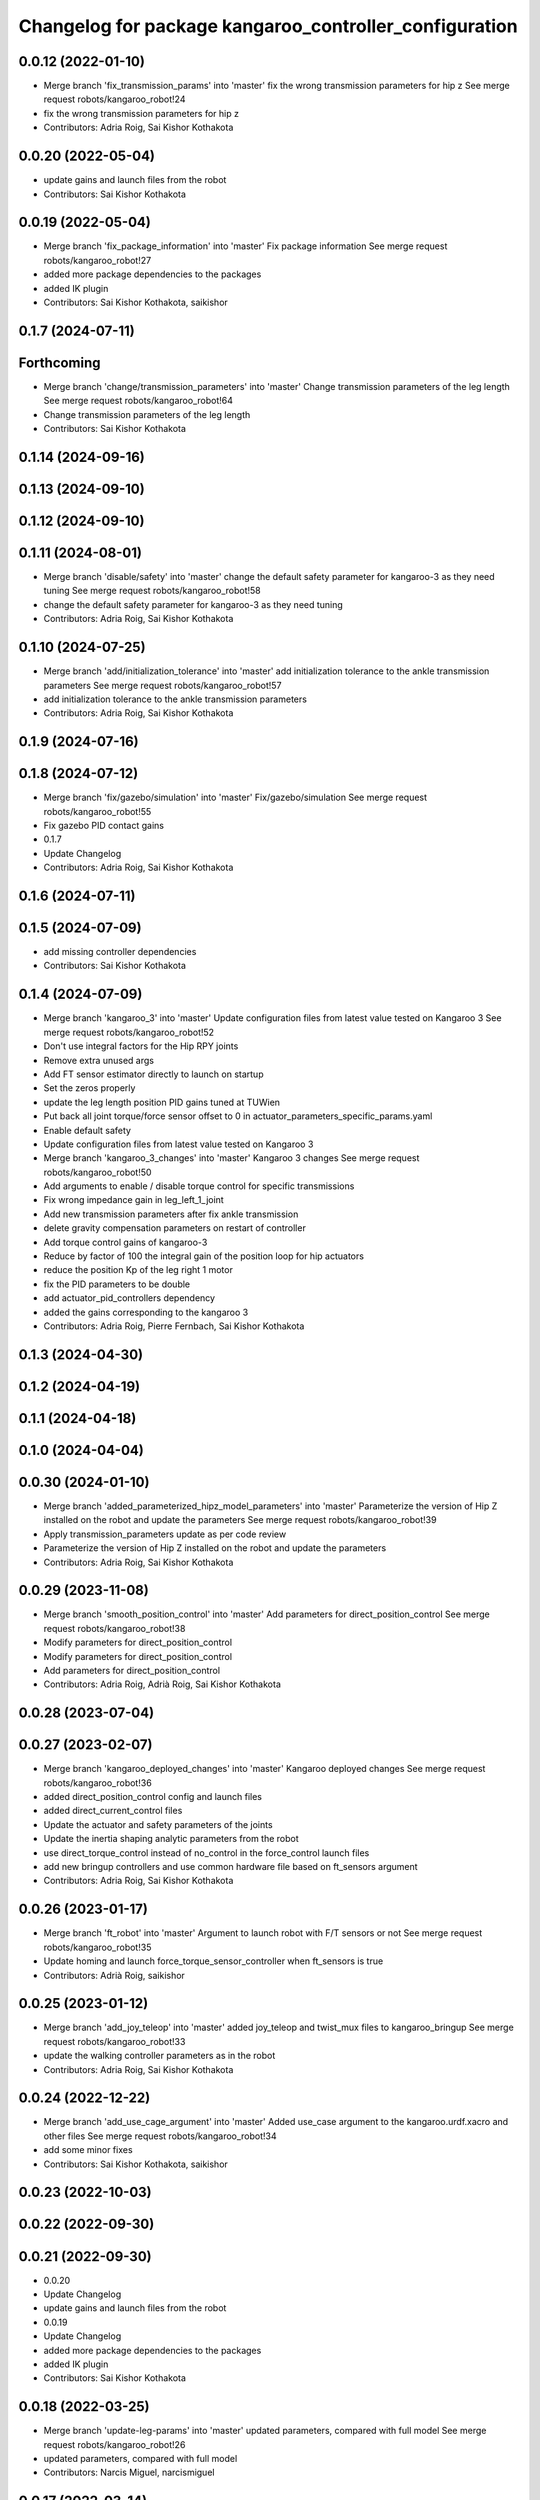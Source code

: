 ^^^^^^^^^^^^^^^^^^^^^^^^^^^^^^^^^^^^^^^^^^^^^^^^^^^^^^^
Changelog for package kangaroo_controller_configuration
^^^^^^^^^^^^^^^^^^^^^^^^^^^^^^^^^^^^^^^^^^^^^^^^^^^^^^^

0.0.12 (2022-01-10)
-------------------
* Merge branch 'fix_transmission_params' into 'master'
  fix the wrong transmission parameters for hip z
  See merge request robots/kangaroo_robot!24
* fix the wrong transmission parameters for hip z
* Contributors: Adria Roig, Sai Kishor Kothakota

0.0.20 (2022-05-04)
-------------------
* update gains and launch files from the robot
* Contributors: Sai Kishor Kothakota

0.0.19 (2022-05-04)
-------------------
* Merge branch 'fix_package_information' into 'master'
  Fix package information
  See merge request robots/kangaroo_robot!27
* added more package dependencies to the packages
* added IK plugin
* Contributors: Sai Kishor Kothakota, saikishor

0.1.7 (2024-07-11)
------------------

Forthcoming
-----------
* Merge branch 'change/transmission_parameters' into 'master'
  Change transmission parameters of the leg length
  See merge request robots/kangaroo_robot!64
* Change transmission parameters of the leg length
* Contributors: Sai Kishor Kothakota

0.1.14 (2024-09-16)
-------------------

0.1.13 (2024-09-10)
-------------------

0.1.12 (2024-09-10)
-------------------

0.1.11 (2024-08-01)
-------------------
* Merge branch 'disable/safety' into 'master'
  change the default safety parameter for kangaroo-3 as they need tuning
  See merge request robots/kangaroo_robot!58
* change the default safety parameter for kangaroo-3 as they need tuning
* Contributors: Adria Roig, Sai Kishor Kothakota

0.1.10 (2024-07-25)
-------------------
* Merge branch 'add/initialization_tolerance' into 'master'
  add initialization tolerance to the ankle transmission parameters
  See merge request robots/kangaroo_robot!57
* add initialization tolerance to the ankle transmission parameters
* Contributors: Adria Roig, Sai Kishor Kothakota

0.1.9 (2024-07-16)
------------------

0.1.8 (2024-07-12)
------------------
* Merge branch 'fix/gazebo/simulation' into 'master'
  Fix/gazebo/simulation
  See merge request robots/kangaroo_robot!55
* Fix gazebo PID contact gains
* 0.1.7
* Update Changelog
* Contributors: Adria Roig, Sai Kishor Kothakota

0.1.6 (2024-07-11)
------------------

0.1.5 (2024-07-09)
------------------
* add missing controller dependencies
* Contributors: Sai Kishor Kothakota

0.1.4 (2024-07-09)
------------------
* Merge branch 'kangaroo_3' into 'master'
  Update configuration files from latest value tested on Kangaroo 3
  See merge request robots/kangaroo_robot!52
* Don't use integral factors for the Hip RPY joints
* Remove extra unused args
* Add FT sensor estimator directly to launch on startup
* Set the zeros properly
* update the leg length position PID gains tuned at TUWien
* Put back all joint torque/force sensor offset to 0 in actuator_parameters_specific_params.yaml
* Enable default safety
* Update configuration files from latest value tested on Kangaroo 3
* Merge branch 'kangaroo_3_changes' into 'master'
  Kangaroo 3 changes
  See merge request robots/kangaroo_robot!50
* Add arguments to enable / disable torque control for specific transmissions
* Fix wrong impedance gain in leg_left_1_joint
* Add new transmission parameters after fix ankle transmission
* delete gravity compensation parameters on restart of controller
* Add torque control gains of kangaroo-3
* Reduce by factor of 100 the integral gain of the position loop for hip actuators
* reduce the position Kp of the leg right 1 motor
* fix the PID parameters to be double
* add actuator_pid_controllers dependency
* added the gains corresponding to the kangaroo 3
* Contributors: Adria Roig, Pierre Fernbach, Sai Kishor Kothakota

0.1.3 (2024-04-30)
------------------

0.1.2 (2024-04-19)
------------------

0.1.1 (2024-04-18)
------------------

0.1.0 (2024-04-04)
------------------

0.0.30 (2024-01-10)
-------------------
* Merge branch 'added_parameterized_hipz_model_parameters' into 'master'
  Parameterize the version of Hip Z installed on the robot and update the parameters
  See merge request robots/kangaroo_robot!39
* Apply transmission_parameters update as per code review
* Parameterize the version of Hip Z installed on the robot and update the parameters
* Contributors: Adria Roig, Sai Kishor Kothakota

0.0.29 (2023-11-08)
-------------------
* Merge branch 'smooth_position_control' into 'master'
  Add parameters for direct_position_control
  See merge request robots/kangaroo_robot!38
* Modify parameters for direct_position_control
* Modify parameters for direct_position_control
* Add parameters for direct_position_control
* Contributors: Adria Roig, Adrià Roig, Sai Kishor Kothakota

0.0.28 (2023-07-04)
-------------------

0.0.27 (2023-02-07)
-------------------
* Merge branch 'kangaroo_deployed_changes' into 'master'
  Kangaroo deployed changes
  See merge request robots/kangaroo_robot!36
* added direct_position_control config and launch files
* added direct_current_control files
* Update the actuator and safety parameters of the joints
* Update the inertia shaping analytic parameters from the robot
* use direct_torque_control instead of no_control in the force_control launch files
* add new bringup controllers and use common hardware file based on ft_sensors argument
* Contributors: Adria Roig, Sai Kishor Kothakota

0.0.26 (2023-01-17)
-------------------
* Merge branch 'ft_robot' into 'master'
  Argument to launch robot with F/T sensors or not
  See merge request robots/kangaroo_robot!35
* Update homing and launch force_torque_sensor_controller when ft_sensors is true
* Contributors: Adrià Roig, saikishor

0.0.25 (2023-01-12)
-------------------
* Merge branch 'add_joy_teleop' into 'master'
  added joy_teleop and twist_mux files to kangaroo_bringup
  See merge request robots/kangaroo_robot!33
* update the walking controller parameters as in the robot
* Contributors: Adria Roig, Sai Kishor Kothakota

0.0.24 (2022-12-22)
-------------------
* Merge branch 'add_use_cage_argument' into 'master'
  Added use_case argument to the kangaroo.urdf.xacro and other files
  See merge request robots/kangaroo_robot!34
* add some minor fixes
* Contributors: Sai Kishor Kothakota, saikishor

0.0.23 (2022-10-03)
-------------------

0.0.22 (2022-09-30)
-------------------

0.0.21 (2022-09-30)
-------------------
* 0.0.20
* Update Changelog
* update gains and launch files from the robot
* 0.0.19
* Update Changelog
* added more package dependencies to the packages
* added IK plugin
* Contributors: Sai Kishor Kothakota

0.0.18 (2022-03-25)
-------------------
* Merge branch 'update-leg-params' into 'master'
  updated parameters, compared with full model
  See merge request robots/kangaroo_robot!26
* updated parameters, compared with full model
* Contributors: Narcis Miguel, narcismiguel

0.0.17 (2022-03-14)
-------------------
* Revert contact PIDs to old values
  This reverts commit d66f0b433452aaf0a4c34e11e3435e565833988d.
* Contributors: Sai Kishor Kothakota

0.0.16 (2022-03-11)
-------------------
* Merge branch 'walking_controller' into 'master'
  Walking controller
  See merge request robots/kangaroo_robot!10
* set the position controllers back in default controllers
* update the walking controlle parameters
* update contact PIDs
* Add desired step time parameter
* update gazebo PID gains
* update default controllers launch file
* Added walking controller parameters
* Contributors: Sai Kishor Kothakota, saikishor

0.0.15 (2022-03-11)
-------------------

0.0.14 (2022-03-11)
-------------------

0.0.13 (2022-01-26)
-------------------
* Merge branch 'master' of gitlab:robots/kangaroo_robot
* 0.0.12
* Update Changelog
* Merge branch 'fix_transmission_params' into 'master'
  fix the wrong transmission parameters for hip z
  See merge request robots/kangaroo_robot!24
* fix the wrong transmission parameters for hip z
* Contributors: Adria Roig, Sai Kishor Kothakota

0.0.11 (2021-12-28)
-------------------
* Fix IMU wrong orientation
* Tune torque control params
* Contributors: Adria Roig

0.0.10 (2021-11-22)
-------------------

0.0.9 (2021-11-18)
------------------
* Add torque control in local joint control launcher
* Launch torque control when local joint control type specified
* Fix typo in the torque control launch files
* Merge branch 'master' of gitlab:robots/kangaroo_robot
* Tune filter and torque control gains
* update transmission parameters
* Add launch files fro launching toruqe control in both legs
* Add torque offsets + impedance files
* tuned pids
* Merge branch 'torque_control_rebased' into 'master'
  Added files to run kangaroo model in CartesI/O. Notice that: to have the model...
  See merge request robots/kangaroo_robot!21
* Add no control parameters
* Changes to fix issues with tf
* Tune torque control in the real robot
* Changes for run torque control on the real robot
* small tuning
* Contributors: Adria Roig, Sai Kishor Kothakota, enricomingo

0.0.8 (2021-09-10)
------------------
* Merge branch 'hip_z_implementation' into 'master'
  Hip z implementation
  See merge request robots/kangaroo_robot!17
* param name fix
* Adding hip z custom transmission
* Contributors: narcismiguel, saikishor

0.0.7 (2021-09-07)
------------------
* remove the launch of non existing current_limit_controllers
* Contributors: Sai Kishor Kothakota

0.0.6 (2021-09-06)
------------------
* Merge branch 'current_controllers' into 'master'
  moved the position joint trajectory config files to position folder
  See merge request robots/kangaroo_robot!14
* added effort based joint trajectory controllers configuration
* moved the position joint trajectory config files to position folder
* Contributors: Adria Roig, Sai Kishor Kothakota

0.0.5 (2021-09-03)
------------------

0.0.4 (2021-09-02)
------------------
* Merge branch 'imu_and_other_configuration' into 'master'
  Imu and other configuration
  See merge request robots/kangaroo_robot!13
* remove the starting of force_torque_sensor_controller
* Contributors: Jordan Palacios, Sai Kishor Kothakota

0.0.3 (2021-08-30)
------------------

0.0.2 (2021-08-30)
------------------
* Merge branch 'kangaroo_wbc' into 'master'
  Kangaroo wbc
  See merge request robots/kangaroo_robot!11
* Add bs parameters in the actuator parameters
* Increase damping for leg_1_joint
* Remove tibia link nad mimic joint
* Add collision meshes for knee_link and femur_link
* Tune gazebo pids contact gains
* Merge branch 'master' of gitlab:robots/kangaroo_robot
* Create actuator parameters yamls
* cleanup the selective_rosparam_loader
* Merge branch 'simulator_setup' into 'master'
  Simulator setup
  See merge request robots/kangaroo_robot!7
* added selective_rosparam_loader launch file
* load the transmission parameters with bringup
* Add F/T sensor
* Fix primatic model. Add IMU. Tune PIDS
* Change to prismatic model with mimic joints
* Merge branch 'kangaroo_lower_body_with_leg_length' into 'master'
  Kangaroo lower body with leg length
  See merge request robots/kangaroo_robot!6
* Update the gazebo pid files with the leg length joints
* remove prismatic model pid files and position controller configuration
* Update the gazebo and position controllers launch file
* added changes of single URDF with leg length and dynamic model
* Merge branch 'kangaroo_lower_body_prismatic' into 'master'
  Kangaroo lower body prismatic
  See merge request robots/kangaroo_robot!5
* Merge branch 'kangaroo_lower_body' into 'master'
  Kangaroo lower body
  See merge request robots/kangaroo_robot!4
* Update the new PID gains and the initial joint positions for dynamic model
* Tune PIDs and update the leg 2 position for the new changes of Torso
* Tuned the gains a bit for the old mass and inertia of the base_link
* Update pid gains for contact_prismatic
* add different pids values when simulating in contact
* Clean the way different files are loaded depending on prismatic arg
* Add different pids config file for prismatic model
* Update joint_trajectory_controllers for prismatic model regarding the change in the joints names
* update position_controllers.launch to use the 'prismatic' parameter
* added transmission parameters yaml
* tuned PIDs of the gazebo sim
* add the Gazebo joint pids yaml
* launch and load both legs position controllers
* added joint state controller configuration and launch
* added left and right leg joint trajectory controller configuration
* First commit
* Contributors: Adria Roig, Luca Marchionni, Pierre Fernbach, Sai Kishor Kothakota, victor
